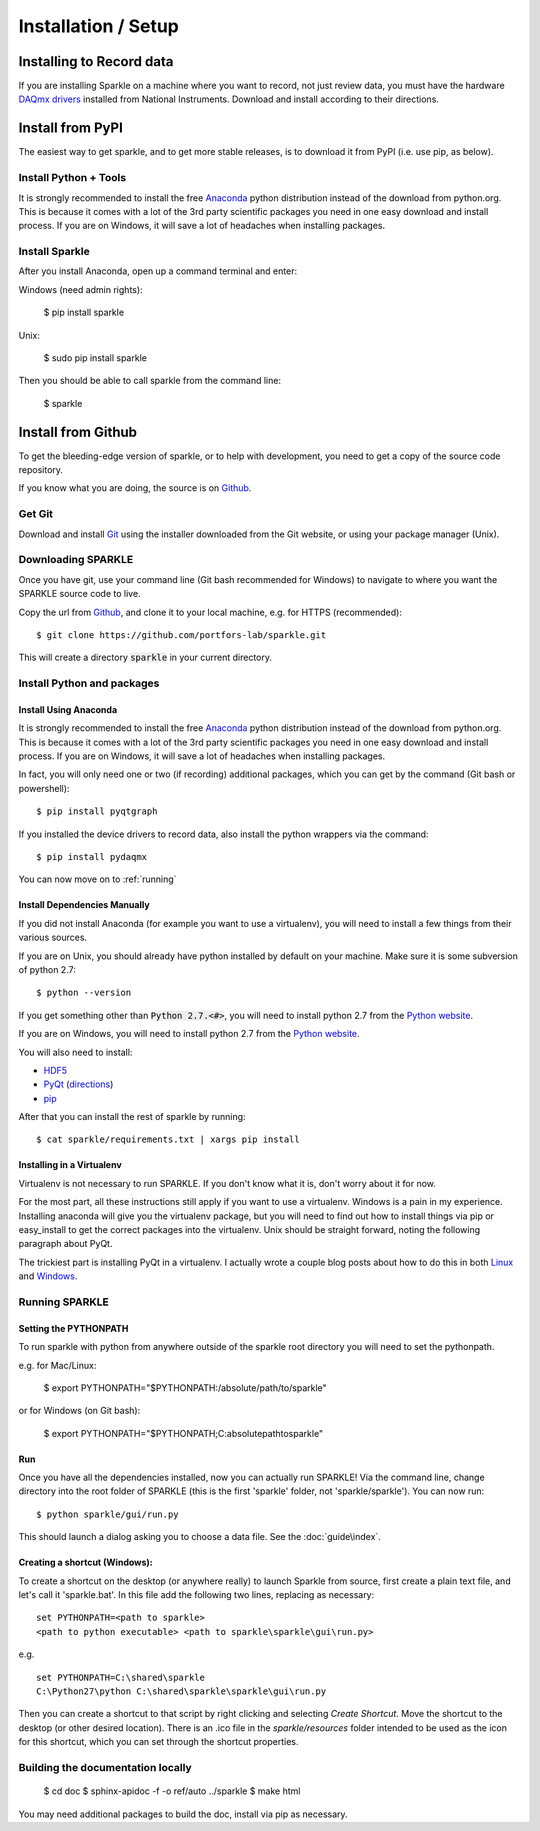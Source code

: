 Installation / Setup
========================

Installing to Record data
>>>>>>>>>>>>>>>>>>>>>>>>>>
If you are installing Sparkle on a machine where you want to record, not just review data, you must have the hardware `DAQmx drivers`_ installed from National Instruments. Download and install according to their directions.

.. _DAQmx drivers: http://search.ni.com/nisearch/app/main/p/bot/no/ap/tech/lang/en/pg/1/sn/catnav:du,n8:3478.41,ssnav:sup/

Install from PyPI
>>>>>>>>>>>>>>>>>>

The easiest way to get sparkle, and to get more stable releases, is to download it from PyPI (i.e. use pip, as below).

Install Python + Tools
++++++++++++++++++++++
It is strongly recommended to install the free Anaconda_ python distribution instead of the download from python.org. This is because it comes with a lot of the 3rd party scientific packages you need in one easy download and install process. If you are on Windows, it will save a lot of headaches when installing packages. 

Install Sparkle
++++++++++++++++
After you install Anaconda, open up a command terminal and enter:

Windows (need admin rights):

    $ pip install sparkle

Unix:

    $ sudo pip install sparkle

Then you should be able to call sparkle from the command line:

    $ sparkle


Install from Github
>>>>>>>>>>>>>>>>>>>>

To get the bleeding-edge version of sparkle, or to help with development, you need to get a copy of the source code repository.

If you know what you are doing, the source is on Github_.

.. _Github: https://github.com/portfors-lab/sparkle

Get Git
+++++++++

Download and install Git_ using the installer downloaded from the Git website, or using your package manager (Unix).
    
Downloading SPARKLE
+++++++++++++++++++
Once you have git, use your command line (Git bash recommended for Windows) to navigate to where you want the SPARKLE source code to live.

Copy the url from Github_, and clone it to your local machine, e.g. for HTTPS (recommended)::

    $ git clone https://github.com/portfors-lab/sparkle.git

This will create a directory :code:`sparkle` in your current directory.

Install Python and packages
+++++++++++++++++++++++++++++

Install Using Anaconda
----------------------
It is strongly recommended to install the free Anaconda_ python distribution instead of the download from python.org. This is because it comes with a lot of the 3rd party scientific packages you need in one easy download and install process. If you are on Windows, it will save a lot of headaches when installing packages.

In fact, you will only need one or two (if recording) additional packages, which you can get by the command (Git bash or powershell)::

    $ pip install pyqtgraph

If you installed the device drivers to record data, also install the python wrappers via the command::

    $ pip install pydaqmx

You can now move on to :ref:`running`

.. _manual dependencies:

Install Dependencies Manually
-----------------------------
If you did not install Anaconda (for example you want to use a virtualenv), you will need to install a few things from their various sources.

If you are on Unix, you should already have python installed by default on your machine. Make sure it is some subversion of python 2.7::

    $ python --version

If you get something other than :code:`Python 2.7.<#>`, you will need to install python 2.7 from the `Python website`_.

If you are on Windows, you will need to install python 2.7 from the `Python website`_.

You will also need to install:

* HDF5_
* PyQt_ (directions_)
* pip_ 

After that you can install the rest of sparkle by running::

    $ cat sparkle/requirements.txt | xargs pip install 


.. _Git : http://git-scm.com/downloads
.. _Anaconda : http://continuum.io/downloads
.. _Python website : https://www.python.org/downloads/
.. _HDF5 : http://www.hdfgroup.org/downloads
.. _PyQt : http://www.riverbankcomputing.com/software/pyqt/download
.. _pip: http://pip.readthedocs.org/en/latest/installing.html
.. _directions : http://pyqt.sourceforge.net/Docs/PyQt4/installation.html


Installing in a Virtualenv
----------------------------

Virtualenv is not necessary to run SPARKLE. If you don't know what it is, don't worry about it for now.

For the most part, all these instructions still apply if you want to use a virtualenv. Windows is a pain in my experience. Installing anaconda will give you the virtualenv package, but you will need to find out how to install things via pip or easy_install to get the correct packages into the virtualenv. Unix should be straight forward, noting the following paragraph about PyQt.

The trickiest part is installing PyQt in a virtualenv. I actually wrote a couple blog posts about how to do this in both Linux_ and Windows_.

.. _Linux : http://amyboyle.ninja/Python-Qt-and-virtualenv-in-linux/
.. _Windows : http://amyboyle.ninja/Python-Qt-and-virtualenv-in-windows/


.. _running:

Running SPARKLE
+++++++++++++++++
    
Setting the PYTHONPATH
-----------------------
To run sparkle with python from anywhere outside of the sparkle root directory you will need to set the pythonpath.

e.g. for Mac/Linux:

    $ export PYTHONPATH="$PYTHONPATH:/absolute/path/to/sparkle"

or for Windows (on Git bash):

    $ export PYTHONPATH="$PYTHONPATH;C:\absolute\path\to\sparkle" 

Run
-----

Once you have all the dependencies installed, now you can actually run SPARKLE! Via the command line, change directory into the root folder of SPARKLE (this is the first 'sparkle' folder, not 'sparkle/sparkle'). You can now run::

    $ python sparkle/gui/run.py

This should launch a dialog asking you to choose a data file. See the :doc:`guide\index`.


Creating a shortcut (Windows):
-------------------------------     
To create a shortcut on the desktop (or anywhere really) to launch Sparkle from source, first create a plain text file, and let's call it 'sparkle.bat'. In this file add the following two lines, replacing as necessary::

    set PYTHONPATH=<path to sparkle>
    <path to python executable> <path to sparkle\sparkle\gui\run.py>

e.g. ::

    set PYTHONPATH=C:\shared\sparkle
    C:\Python27\python C:\shared\sparkle\sparkle\gui\run.py

Then you can create a shortcut to that script by right clicking and selecting `Create Shortcut`. Move the shortcut to the desktop (or other desired location). There is an .ico file in the `sparkle/resources` folder intended to be used as the icon for this shortcut, which you can set through the shortcut properties.

Building the documentation locally
+++++++++++++++++++++++++++++++++++

    $ cd doc
    $ sphinx-apidoc -f -o ref/auto ../sparkle
    $ make html

You may need additional packages to build the doc, install via pip as necessary.